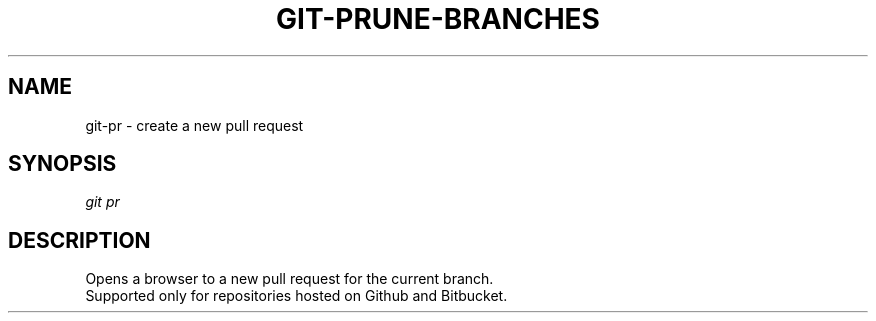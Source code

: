 .TH "GIT-PRUNE-BRANCHES" "1" "11/13/2014" "Git Town 0\&.4\&.0" "Git Town Manual"

.SH "NAME"
git-pr \- create a new pull request

.SH "SYNOPSIS"
\fIgit pr\fR

.SH "DESCRIPTION"
Opens a browser to a new pull request for the current branch.
.br
Supported only for repositories hosted on Github and Bitbucket.
